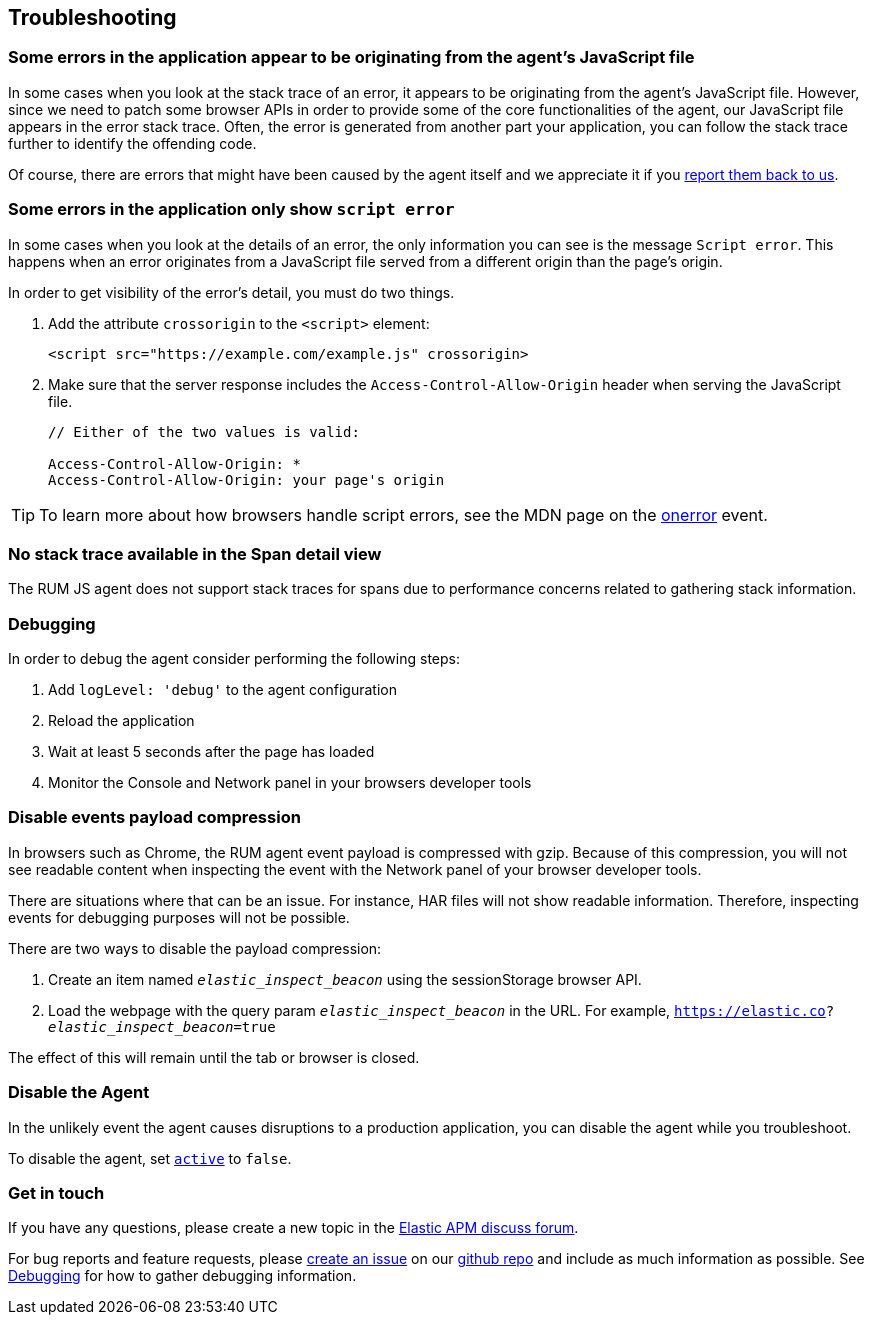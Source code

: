 [[troubleshooting]]
== Troubleshooting

[float]
[[errors-originating-from-agent]]
=== Some errors in the application appear to be originating from the agent's JavaScript file
In some cases when you look at the stack trace of an error, it appears to be originating from
the agent's JavaScript file. However, since we need to patch some browser APIs in order to provide
some of the core functionalities of the agent, our JavaScript file appears in the error stack trace.
Often, the error is generated from another part your application, you can follow the stack trace
further to identify the offending code.


Of course, there are errors that might have been caused by the agent itself and we appreciate it if
you <<get-in-touch, report them back to us>>.

[float]
[[cross-origin-script-error]]
=== Some errors in the application only show `script error`
In some cases when you look at the details of an error, the only information you can see is the message `Script error`.
This happens when an error originates from a JavaScript file served from a different origin than the page's origin.

In order to get visibility of the error's detail, you must do two things.

1. Add the attribute `crossorigin` to the `<script>` element:
+
[source,js]
----
<script src="https://example.com/example.js" crossorigin>
----

2. Make sure that the server response includes the `Access-Control-Allow-Origin` header when serving the JavaScript file.
+
[source,js]
----
// Either of the two values is valid:

Access-Control-Allow-Origin: *
Access-Control-Allow-Origin: your page's origin
----

TIP: To learn more about how browsers handle script errors, see the MDN page on the https://developer.mozilla.org/en-US/docs/Web/API/GlobalEventHandlers/onerror#notes[onerror] event.


[float]
[[no-stack-trace-available]]
=== No stack trace available in the Span detail view
The RUM JS agent does not support stack traces for spans due to performance concerns related to gathering stack information.

[float]
[[debugging]]
=== Debugging

In order to debug the agent consider performing the following steps:

1. Add `logLevel: 'debug'` to the agent configuration
2. Reload the application
3. Wait at least 5 seconds after the page has loaded
4. Monitor the Console and Network panel in your browsers developer tools

[float]
[[disable-events-payload-compression]]
=== Disable events payload compression

In browsers such as Chrome, the RUM agent event payload is compressed with gzip.
Because of this compression, you will not see readable content when inspecting the event with the Network panel of your browser developer tools.

There are situations where that can be an issue. For instance, HAR files will not show readable information. Therefore, inspecting events
for debugging purposes will not be possible.

There are two ways to disable the payload compression:

1. Create an item named `_elastic_inspect_beacon_` using the sessionStorage browser API.
2. Load the webpage with the query param `_elastic_inspect_beacon_` in the URL. For example, `https://elastic.co?_elastic_inspect_beacon_=true`

The effect of this will remain until the tab or browser is closed.

[float]
[[disable-agent]]
=== Disable the Agent

In the unlikely event the agent causes disruptions to a production application,
you can disable the agent while you troubleshoot.

To disable the agent, set <<active,`active`>> to `false`.

[float]
[[get-in-touch]]
=== Get in touch

If you have any questions, please create a new topic in the https://discuss.elastic.co/c/apm[Elastic APM discuss forum].

For bug reports and feature requests, please https://github.com/elastic/apm-agent-rum-js/issues/new[create an issue] on our https://github.com/elastic/apm-agent-rum-js[github repo]
and include as much information as possible. See <<debugging, Debugging>> for how to gather debugging information.
